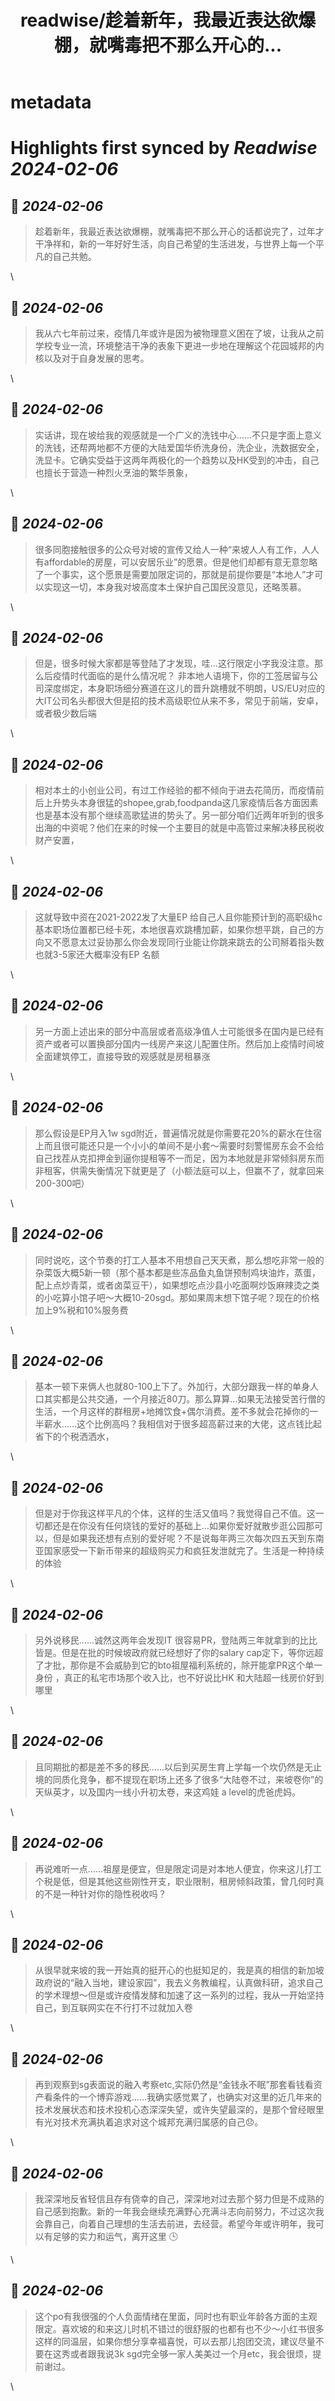 :PROPERTIES:
:title: readwise/趁着新年，我最近表达欲爆棚，就嘴毒把不那么开心的...
:END:


* metadata
:PROPERTIES:
:author: [[DoraraCatPaw on Twitter]]
:full-title: "趁着新年，我最近表达欲爆棚，就嘴毒把不那么开心的..."
:category: [[tweets]]
:url: https://twitter.com/DoraraCatPaw/status/1754732191114993724
:image-url: https://pbs.twimg.com/profile_images/1324636185394774016/UjgcK8IJ.jpg
:END:

* Highlights first synced by [[Readwise]] [[2024-02-06]]
** 📌 [[2024-02-06]]
#+BEGIN_QUOTE
趁着新年，我最近表达欲爆棚，就嘴毒把不那么开心的话都说完了，过年才干净祥和，新的一年好好生活，向自己希望的生活进发，与世界上每一个平凡的自己共勉。 
#+END_QUOTE\
** 📌 [[2024-02-06]]
#+BEGIN_QUOTE
我从六七年前过来，疫情几年或许是因为被物理意义困在了坡，让我从之前学校专业一流，环境整洁干净的表象下更进一步地在理解这个花园城邦的内核以及对于自身发展的思考。 
#+END_QUOTE\
** 📌 [[2024-02-06]]
#+BEGIN_QUOTE
实话讲，现在坡给我的观感就是一个广义的洗钱中心……不只是字面上意义的洗钱，还帮两地都不方便的大陆爱国华侨洗身份，洗企业，洗数据安全，洗显卡。它确实受益于这两年两极化的一个趋势以及HK受到的冲击，自己也擅长于营造一种烈火烹油的繁华景象， 
#+END_QUOTE\
** 📌 [[2024-02-06]]
#+BEGIN_QUOTE
很多同胞接触很多的公众号对坡的宣传又给人一种“来坡人人有工作，人人有affordable的房屋，可以安居乐业”的愿景。但是他们却都有意无意忽略了一个事实，这个愿景是需要加限定词的，那就是前提你要是“本地人”才可以实现这一切，本身我对坡高度本土保护自己国民没意见，还略羡慕。 
#+END_QUOTE\
** 📌 [[2024-02-06]]
#+BEGIN_QUOTE
但是，很多时候大家都是等登陆了才发现，哇…这行限定小字我没注意。那么后疫情时代面临的是什么情况呢？ 非本地人语境下，你的工签居留与公司深度绑定，本身职场细分赛道在这儿的晋升跳槽就不明朗，US/EU对应的大IT公司名头都很大但是招的技术高级职位从来不多，常见于前端，安卓，或者极少数后端 
#+END_QUOTE\
** 📌 [[2024-02-06]]
#+BEGIN_QUOTE
相对本土的小创业公司，有过工作经验的都不倾向于进去花简历，而疫情前后上升势头本身很猛的shopee,grab,foodpanda这几家疫情后各方面因素也是基本没有那个继续高歌猛进的势头了。另一部分咱们近两年听到的很多出海的中资呢？他们在来的时候一个主要目的就是中高管过来解决移民税收财产安置， 
#+END_QUOTE\
** 📌 [[2024-02-06]]
#+BEGIN_QUOTE
这就导致中资在2021-2022发了大量EP 给自己人且你能预计到的高职级hc基本职场位置都已经卡死，本地很喜欢跳槽加薪，如果你想平跳，自己的方向又不愿意太过妥协那么你会发现同行业能让你跳来跳去的公司掰着指头数也就3-5家还大概率没有EP 名额 
#+END_QUOTE\
** 📌 [[2024-02-06]]
#+BEGIN_QUOTE
另一方面上述出来的部分中高层或者高级净值人士可能很多在国内是已经有资产或者可以置换部分国内一线房产来这儿配置住所。然后加上疫情时间坡全面建筑停工，直接导致的观感就是房租暴涨 
#+END_QUOTE\
** 📌 [[2024-02-06]]
#+BEGIN_QUOTE
那么假设是EP月入1w sgd附近，普遍情况就是你需要花20%的薪水在住宿上而且很可能还只是一个小小的单间不是小套～需要时刻警惕房东会不会给自己找茬从克扣押金到逼你提租等不一而足，因为本地就是非常倾斜房东而非租客，供需失衡情况下就更是了（小额法庭可以上，但赢不了，就拿回来200-300吧） 
#+END_QUOTE\
** 📌 [[2024-02-06]]
#+BEGIN_QUOTE
同时说吃，这个节奏的打工人基本不用想自己天天煮，那么想吃非常一般的杂菜饭大概5新一顿（那个基本都是些冻品鱼丸鱼饼预制鸡块油炸，蒸蛋，配上点炒青菜，或者卤菜豆干），如果想吃点沙县小吃面啊炒饭麻辣烫之类的小吃算小馆子吧～大概10-20sgd。那如果周末想下馆子呢？现在的价格加上9%税和10%服务费 
#+END_QUOTE\
** 📌 [[2024-02-06]]
#+BEGIN_QUOTE
基本一顿下来俩人也就80-100上下了。外加行，大部分跟我一样的单身人口其实都是公共交通，一个月接近80刀。那么算算…如果无法接受苦行僧的生活，一个月这样的群租房+地摊饮食+偶尔消费。差不多就会花掉你的一半薪水……这个比例高吗？我相信对于很多超高薪过来的大佬，这点钱比起省下的个税洒洒水， 
#+END_QUOTE\
** 📌 [[2024-02-06]]
#+BEGIN_QUOTE
但是对于你我这样平凡的个体，这样的生活又值吗？我觉得自己不值。这一切都还是在你没有任何烧钱的爱好的基础上…如果你爱好就散步逛公园那可以，但是如果我还想有点别的爱好呢？不是说每年两三次每次四五天到东南亚国家感受一下新币带来的超级购买力和疯狂发泄就完了。生活是一种持续的体验 
#+END_QUOTE\
** 📌 [[2024-02-06]]
#+BEGIN_QUOTE
另外说移民……诚然这两年会发现IT 很容易PR，登陆两三年就拿到的比比皆是。但是在批的时候坡政府就已经想好了你的salary cap定下，等你远超了才批，那你是不会威胁到它的bto祖屋福利系统的，除开能拿PR这个单一身份 ，真正的私宅市场那个收入比，也不好说比HK 和大陆超一线房价好到哪里 
#+END_QUOTE\
** 📌 [[2024-02-06]]
#+BEGIN_QUOTE
且同期批的都是差不多的移民……以后到买房生育上学每一个坎仍然是无止境的同质化竞争，都不提现在职场上还多了很多“大陆卷不过，来坡卷你”的天纵英才，以及国内一线小升初太卷，来这鸡娃 a level的虎爸虎妈。 
#+END_QUOTE\
** 📌 [[2024-02-06]]
#+BEGIN_QUOTE
再说难听一点……祖屋是便宜，但是限定词是对本地人便宜，你来这儿打工个税是低，但是其他这些刚性开支，职业限制，租房倾斜政策，曾几何时真的不是一种针对你的隐性税收吗？ 
#+END_QUOTE\
** 📌 [[2024-02-06]]
#+BEGIN_QUOTE
从很早就来坡的我一开始真的挺开心的也挺知足的，我是真的相信的新加坡政府说的“融入当地，建设家园”，我去义务教编程，认真做科研，追求自己的学术理想～但是或许疫情发酵和加速了这一系列的过程，我从一开始坚持自己，到互联网实在不行打不过就加入卷 
#+END_QUOTE\
** 📌 [[2024-02-06]]
#+BEGIN_QUOTE
再到观察到sg表面说的融入考察etc,实际仍然是“金钱永不眠”那套看钱看资产看条件的一个博弈游戏……我确实感觉累了，也确实对这里的近几年来的技术发展状态和技术投机心态深深失望，或许失望最深的，是那个曾经眼里有光对技术充满执着追求对这个城邦充满归属感的自己😞。 
#+END_QUOTE\
** 📌 [[2024-02-06]]
#+BEGIN_QUOTE
我深深地反省轻信且存有侥幸的自己，深深地对过去那个努力但是不成熟的自己感到抱歉。新的一年我会继续充满野心充满斗志向前努力，不过这次我会靠自己，向着自己理想的生活去前进，去经营。希望今年或许明年，我可以有足够的实力和运气，离开这里 🕒 
#+END_QUOTE\
** 📌 [[2024-02-06]]
#+BEGIN_QUOTE
这个po有我很强的个人负面情绪在里面，同时也有职业年龄各方面的主观限定。喜欢坡的和来这儿时机不错过的很舒服的也都有也不少～小红书很多这样的同温层，如果你想分享幸福喜悦，可以去那儿抱团交流，建议尽量不要在这秀或者跟我说3k sgd完全够一家人美美过一个月etc，我会很烦，提前谢过。 
#+END_QUOTE\